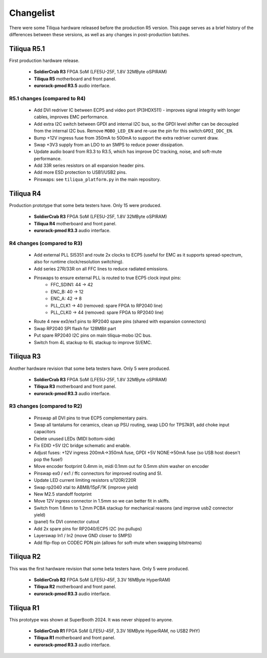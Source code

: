 Changelist
##########

There were some Tiliqua hardware released before the production R5 version. This page serves as a brief history of the differences between these versions, as well as any changes in post-production batches.

Tiliqua R5.1
============

First production hardware release.

    - **SoldierCrab R3** FPGA SoM (LFE5U-25F, 1.8V 32MByte oSPIRAM)
    - **Tiliqua R5** motherboard and front panel.
    - **eurorack-pmod R3.5** audio interface.

R5.1 changes (compared to R4)
^^^^^^^^^^^^^^^^^^^^^^^^^^^^^

    - Add DVI redriver IC between ECP5 and video port (PI3HDX511) - improves signal integrity with longer cables, improves EMC performance.
    - Add extra I2C switch between GPDI and internal I2C bus, so the GPDI level shifter can be decoupled from the internal I2C bus. Remove ``MOBO_LED_EN`` and re-use the pin for this switch:``GPDI_DDC_EN``.
    - Bump +12V ingress fuse from 350mA to 500mA to support the extra redriver current draw.
    - Swap +3V3 supply from an LDO to an SMPS to reduce power dissipation.
    - Update audio board from R3.3 to R3.5, which has improve DC tracking, noise, and soft-mute performance.
    - Add 33R series resistors on all expansion header pins.
    - Add more ESD protection to USB1/USB2 pins.
    - Pinswaps: see ``tiliqua_platform.py`` in the main repository.

Tiliqua R4
==========

Production prototype that some beta testers have. Only 15 were produced.

    - **SoldierCrab R3** FPGA SoM (LFE5U-25F, 1.8V 32MByte oSPIRAM)
    - **Tiliqua R4** motherboard and front panel.
    - **eurorack-pmod R3.3** audio interface.

R4 changes (compared to R3)
^^^^^^^^^^^^^^^^^^^^^^^^^^^

    - Add external PLL SI5351 and route 2x clocks to ECP5 (useful for EMC as it supports spread-spectrum, also for runtime clock/resolution switching).
    - Add series 27R/33R on all FFC lines to reduce radiated emissions.
    - Pinswaps to ensure external PLL is routed to true ECP5 clock input pins:
        - FFC_SDIN1: 44 -> 42
        - ENC_B: 40 -> 12
        - ENC_A: 42 -> 8
        - PLL_CLK1 -> 40 (removed: spare FPGA to RP2040 line)
        - PLL_CLK0 -> 44 (removed: spare FPGA to RP2040 line)
    - Route 4 new ex0/ex1 pins to RP2040 spare pins (shared with expansion connectors)
    - Swap RP2040 SPI flash for 128MBit part
    - Put spare RP2040 I2C pins on main tiliqua-mobo I2C bus.
    - Switch from 4L stackup to 6L stackup to improve SI/EMC.

Tiliqua R3
==========

Another hardware revision that some beta testers have. Only 5 were produced.

    - **SoldierCrab R3** FPGA SoM (LFE5U-25F, 1.8V 32MByte oSPIRAM)
    - **Tiliqua R3** motherboard and front panel.
    - **eurorack-pmod R3.3** audio interface.


R3 changes (compared to R2)
^^^^^^^^^^^^^^^^^^^^^^^^^^^

    - Pinswap all DVI pins to true ECP5 complementary pairs.
    - Swap all tantalums for ceramics, clean up PSU routing, swap LDO for TPS7A91, add choke input capacitors
    - Delete unused LEDs (MIDI bottom-side)
    - Fix EDID +5V I2C bridge schematic and enable.
    - Adjust fuses: +12V ingress 200mA->350mA fuse, GPDI +5V NONE->50mA fuse (so USB host doesn't pop the fuse!)
    - Move encoder footprint 0.4mm in, midi 0.1mm out for 0.5mm shim washer on encoder
    - Pinswap ex0 / ex1 / ffc connectors for improved routing and SI.
    - Update LED current limiting resistors s/120R/220R
    - Swap rp2040 xtal to ABM8/15pF/1K (improve yield)
    - New M2.5 standoff footprint
    - Move 12V ingress connector in 1.5mm so we can better fit in skiffs.
    - Switch from 1.6mm to 1.2mm PCBA stackup for mechanical reasons (and improve usb2 connector yield)
    - (panel) fix DVI connector cutout
    - Add 2x spare pins for RP2040/ECP5 I2C (no pullups)
    - Layerswap In1 / In2 (move GND closer to SMPS)
    - Add flip-flop on CODEC PDN pin (allows for soft-mute when swapping bitstreams)


Tiliqua R2
==========

This was the first hardware revision that some beta testers have. Only 5 were produced.

    - **SoldierCrab R2** FPGA SoM (LFE5U-45F, 3.3V 16MByte HyperRAM)
    - **Tiliqua R2** motherboard and front panel.
    - **eurorack-pmod R3.3** audio interface.


Tiliqua R1
==========

This prototype was shown at SuperBooth 2024. It was never shipped to anyone.

    - **SoldierCrab R1** FPGA SoM (LFE5U-45F, 3.3V 16MByte HyperRAM, no USB2 PHY)
    - **Tiliqua R1** motherboard and front panel.
    - **eurorack-pmod R3.3** audio interface.

